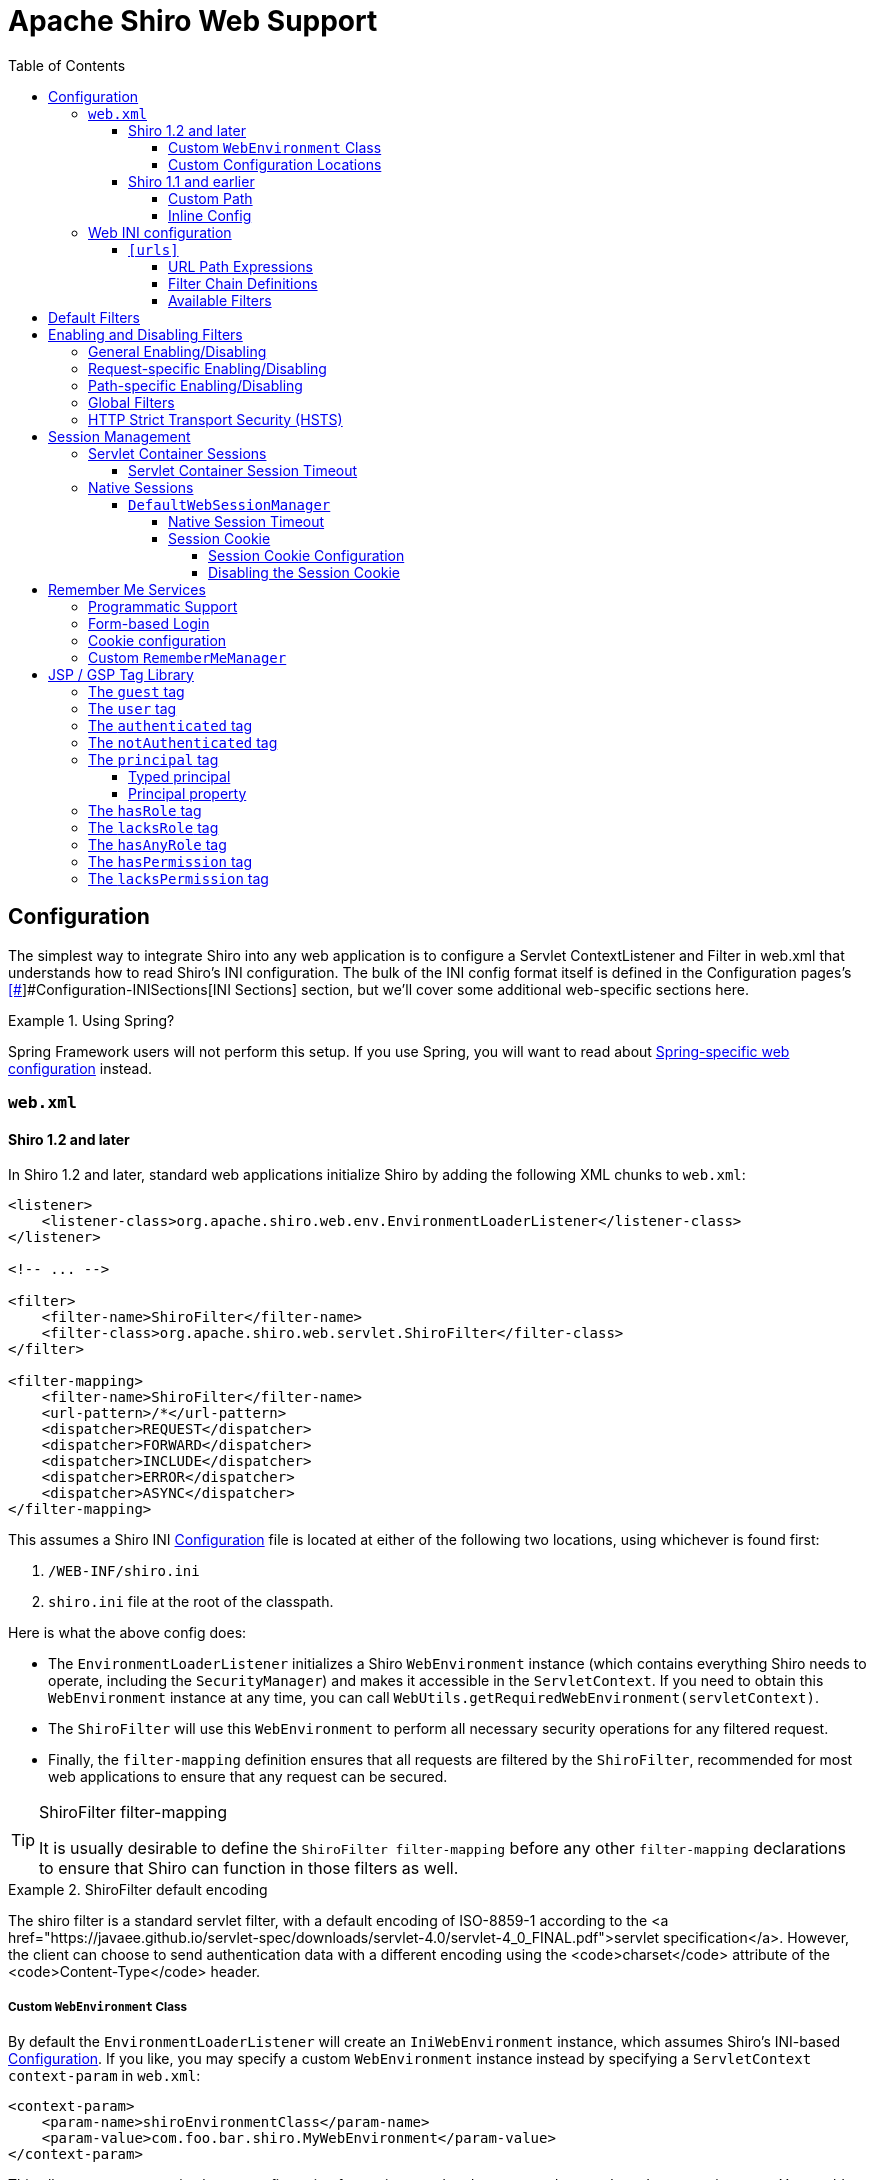 = Apache Shiro Web Support
:jbake-type: page
:jbake-status: published
:jbake-tags: documentation, web
:idprefix:
:icons: font
:toc:
:toclevels: 5

== Configuration

The simplest way to integrate Shiro into any web application is to configure a Servlet ContextListener and Filter in web.xml that understands how to read Shiro's INI configuration. The bulk of the INI config format itself is defined in the Configuration pages's link:configuration.html#[[#]]#Configuration-INISections[INI Sections] section, but we'll cover some additional web-specific sections here.

[INFO]
.Using Spring?
====
Spring Framework users will not perform this setup. If you use Spring, you will want to read about link:spring-boot.html#web-applications[Spring-specific web configuration] instead.
====

=== `web.xml`

==== Shiro 1.2 and later

In Shiro 1.2 and later, standard web applications initialize Shiro by adding the following XML chunks to `web.xml`:

[source,xml]
----
<listener>
    <listener-class>org.apache.shiro.web.env.EnvironmentLoaderListener</listener-class>
</listener>

<!-- ... -->

<filter>
    <filter-name>ShiroFilter</filter-name>
    <filter-class>org.apache.shiro.web.servlet.ShiroFilter</filter-class>
</filter>

<filter-mapping>
    <filter-name>ShiroFilter</filter-name>
    <url-pattern>/*</url-pattern>
    <dispatcher>REQUEST</dispatcher>
    <dispatcher>FORWARD</dispatcher>
    <dispatcher>INCLUDE</dispatcher>
    <dispatcher>ERROR</dispatcher>
    <dispatcher>ASYNC</dispatcher>
</filter-mapping>

----

This assumes a Shiro INI link:configuration.html[Configuration] file is located at either of the following two locations, using whichever is found first:

. `/WEB-INF/shiro.ini`
. `shiro.ini` file at the root of the classpath.

Here is what the above config does:

* The `EnvironmentLoaderListener` initializes a Shiro `WebEnvironment` instance (which contains everything Shiro needs to operate, including the `SecurityManager`) and makes it accessible in the `ServletContext`. If you need to obtain this `WebEnvironment` instance at any time, you can call `WebUtils.getRequiredWebEnvironment(servletContext)`.

* The `ShiroFilter` will use this `WebEnvironment` to perform all necessary security operations for any filtered request.

* Finally, the `filter-mapping` definition ensures that all requests are filtered by the `ShiroFilter`, recommended for most web applications to ensure that any request can be secured.

[TIP]
.ShiroFilter filter-mapping
====
It is usually desirable to define the `ShiroFilter filter-mapping` before any other `filter-mapping` declarations to ensure that Shiro can function in those filters as well.
====

[INFO]
.ShiroFilter default encoding
====
The shiro filter is a standard servlet filter, with a default encoding of ISO-8859-1 according to the <a href="https://javaee.github.io/servlet-spec/downloads/servlet-4.0/servlet-4_0_FINAL.pdf">servlet specification</a>. However, the client can choose to send authentication data with a different encoding using the <code>charset</code> attribute of the <code>Content-Type</code> header.
====

===== Custom `WebEnvironment` Class

By default the `EnvironmentLoaderListener` will create an `IniWebEnvironment` instance, which assumes Shiro's INI-based link:configuration.html[Configuration]. If you like, you may specify a custom `WebEnvironment` instance instead by specifying a `ServletContext` `context-param` in `web.xml`:

[source,xml]
----
<context-param>
    <param-name>shiroEnvironmentClass</param-name>
    <param-value>com.foo.bar.shiro.MyWebEnvironment</param-value>
</context-param>
----

This allows you to customize how a configuration format is parsed and represented as a `WebEnvironment` instance. You could subclass the existing `IniWebEnvironment` for custom behavior, or support different configuration formats entirely. For example, if someone wanted to configure Shiro in XML instead of INI, they could create an XML-based implementation, e.g. `com.foo.bar.shiro.XmlWebEnvironment`.

===== Custom Configuration Locations

The `IniWebEnvironment` class expects to read and load INI configuration files. By default, this class will automatically look in the following two locations for the Shiro `.ini` configuration (in order):

. `/WEB-INF/shiro.ini`
. `classpath:shiro.ini`

It will use whichever is found first.

However, if you wish to place your config in another location, you may specify that location with another `context-param` in `web.xml`:

[source,xml]
----
<context-param>
    <param-name>shiroConfigLocations</param-name>
    <param-value>YOUR_RESOURCE_LOCATION_HERE</param-value>
</context-param>
----

By default, the `param-value` is expected to be resolvable by the rules defined by link:https://docs.oracle.com/javaee/6/api/javax/servlet/ServletContext.html#getResource(java.lang.String)[`ServletContext.getResource`] method.
For example, `/WEB-INF/some/path/shiro.ini`

But you may also specify specific file-system, classpath or URL locations by using an appropriate resource prefix supported by Shiro's link:static/current/apidocs/org/apache/shiro/io/ResourceUtils.html[ResourceUtils class], for example:

* `file:/home/foobar/myapp/shiro.ini`
* `classpath:com/foo/bar/shiro.ini`
* `url:http://confighost.mycompany.com/myapp/shiro.ini`

==== Shiro 1.1 and earlier

The simplest way to enable Shiro in a 1.1 or earlier web application is to define the IniShiroFilter and specify a `filter-mapping`:

[source,xml]
----
<filter>
    <filter-name>ShiroFilter</filter-name>
    <filter-class>org.apache.shiro.web.servlet.IniShiroFilter</filter-class>
</filter>

<!-- ... -->

<!-- Make sure any request you want accessible to Shiro is filtered. /* catches all -->
<!-- requests.  Usually this filter mapping is defined first (before all others) to -->
<!-- ensure that Shiro works in subsequent filters in the filter chain:             -->
<filter-mapping>
    <filter-name>ShiroFilter</filter-name>
    <url-pattern>/*</url-pattern>
    <dispatcher>REQUEST</dispatcher>
    <dispatcher>FORWARD</dispatcher>
    <dispatcher>INCLUDE</dispatcher>
    <dispatcher>ERROR</dispatcher>
</filter-mapping>
----

This definition expects your INI configuration to be in a shiro.ini file at the root of the classpath (e.g. `classpath:shiro.ini`).

===== Custom Path

If you do not want to place your INI config in `/WEB-INF/shiro.ini` or `classpath:shiro.ini`, you may specify a custom resource location as necessary. Add a `configPath init-param` and specify a resource location:

[source,xml]
----
<filter>
    <filter-name>ShiroFilter</filter-name>
    <filter-class>org.apache.shiro.web.servlet.IniShiroFilter</filter-class>
    <init-param>
        <param-name>configPath</param-name>
        <param-value>/WEB-INF/anotherFile.ini</param-value>
    </init-param>
</filter>

...
----

Unqualified (schemeless or 'non-prefixed') `configPath` values are assumed to be `ServletContext` resource paths, resolvable via the rules defined by the
link:https://docs.oracle.com/javaee/6/api/javax/servlet/ServletContext.html#getResource(java.lang.String)[`ServletContext.getResource`] method.

[WARNING]
.ServletContext resource paths - Shiro 1.2+
====
ServletContext resource paths are available in Shiro 1.2 and later. In 1.1 and earlier, all `configPath` definitions must specify a `classpath:`, `file:` or `url:` prefix.
====

You may also specify other non-`ServletContext` resource locations by using `classpath:`, `url:`, or `file:` prefixes indicating classpath, url, or filesystem locations respectively. For example:

[source,xml]
----
...
<init-param>
    <param-name>configPath</param-name>
    <param-value>url:http://configHost/myApp/shiro.ini</param-value>
</init-param>
...
----

===== Inline Config

Finally, it is also possible to embed your INI configuration inline in web.xml without using an INI file at all. You do this by using the `config init-param` instead of `configPath`:

[source,xml]
----
<filter>
    <filter-name>ShiroFilter</filter-name>
    <filter-class>org.apache.shiro.web.servlet.IniShiroFilter</filter-class>
    <init-param><param-name>config</param-name><param-value>

    # INI Config Here

    </param-value></init-param>
</filter>
...
----

Inline config is often fine for small or simple applications, but it is usually more convenient to externalize it in a dedicated shiro.ini file for the following reasons:

* You might edit security configuration a lot and don't want to add revision control 'noise' to the web.xml file
* You might want to separate security config from the rest of web.xml config
* Your security configuration might become large and you want to keep web.xml lean and easier to read
* You have a complex build system where the same shiro config might need to be referenced in multiple places

It is up to you - use what makes sense for your project.

=== Web INI configuration

In addition to the standard `[main]`, `[users]` and `[roles]` sections already described in the main link:configuration.html[Configuration] chapter, you can additionally specify a web-specific `[urls]` section in your `shiro.ini` file:

[source,ini]
----
# [main], [users] and [roles] above here
...
[urls]
...
----

The `[urls]` section allows you to do something that doesn't exist in any web framework that we've seen yet: the ability to define ad-hoc filter chains for any matching URL path in your application!

This is _far_ more flexible, powerful and concise than how you define filter chains normally in `web.xml`: even if you never used any other feature that Shiro provided and used only this, it alone would make it worth using.

==== `[urls]`

The format of each line in the `urls` section is as follows:

[source,ini]
----
_URL_Ant_Path_Expression_ = _Path_Specific_Filter_Chain_
----

For example:

[source,ini]
----
...
[urls]

/index.html = anon
/user/create = anon
/user/** = authc
/admin/** = authc, roles[administrator]
/rest/** = authc, rest
/remoting/rpc/** = authc, perms["remote:invoke"]
----

Next we'll cover exactly what these lines mean.

===== URL Path Expressions

The token on the left of the equals sign (=) is an http://ant.apache.org[Ant]-style path expression relative to your web application's context root.

For example, let's say you had the following `[urls]` line:

[source,ini]
----
/account/** = ssl, authc
----

This line states that "Any request to my application's path of `/account` or any of it's sub paths (`/account/foo`, `/account/bar/baz`, etc) will trigger the 'ssl, authc' filter chain". We'll cover filter chains below.

Note that all path expressions are relative to your application's context root. This means that if you deploy your application one day to, say, `www.somehost.com/myapp` and then later deploy it to `www.anotherhost.com` (no 'myapp' sub-path), the pattern matching will still work.
All paths are relative to the link:https://docs.oracle.com/javaee/1.3/api/javax/servlet/http/HttpServletRequest.html#getContextPath()[`HttpServletRequest.getContextPath()`] value.

[CAUTION]
.Order Matters!
====
URL path expressions are evaluated against an incoming request in the order they are defined and the _FIRST MATCH WINS_.
For example, let's asume that there are the following chain definitions:

[source,ini]
----
/account/** = ssl, authc
/account/signup = anon
----

Always remember to define your filter chains based on a _FIRST MATCH WINS_ policy!
====

===== Filter Chain Definitions

The token on the right of the equals sign (=) is comma-delimited list of filters to execute for a request matching that path. It must match the following format:

[source,ini]
----
filter1[optional_config1], filter2[optional_config2], ..., filterN[optional_configN]
----

where:

* _filterN_ is the name of a filter bean defined in the `[main]` section and
* `[optional_configN]` is an optional bracketed string that has meaning for that particular filter for _that particular path_ (per-filter, _path-specific_ configuration!). If the filter does not need specific config for that URL path, you may discard the brackets so `filterN[]` just becomes `filterN`.

And because filter tokens define chains (aka a List), remember that order matters! Define your comma-delimited list in the order that you want the request to flow through the chain.

Finally, each filter is free to handle the response however it wants if its necessary conditions are not met (e.g. perform a redirect, respond with an HTTP error code, direct rendering, etc). Otherwise it is expected to allow the request to continue through the chain on to the final destination view.

[TIP]
.Tip
====
Being able to react to path specific configuration, i.e. the `[optional_configN]` part of a filter token, is a unique feature available to Shiro filters.

If you want to create your own `javax.servlet.Filter` implementation that can also do this, make sure your filter subclasses link:static/current/apidocs/org/apache/shiro/web/filter/PathMatchingFilter.html[org.apache.shiro.web.filter.PathMatchingFilter].
====

===== Available Filters

The 'pool' of filters available for use in filter chain definitions are defined in the `[main]` section.
The name assigned to them in the main section is the name to use in the filter chain definitions. For example:

[source,ini]
----
[main]
...
myFilter = com.company.web.some.FilterImplementation
myFilter.property1 = value1
...

[urls]
...
/some/path/** = myFilter
----

== Default Filters

When running a web-app, Shiro will create some useful default `Filter` instances and make them available in the `[main]` section automatically. You can configure them in `main` as you would any other bean and reference them in your chain definitions. For example:

[source,ini]
----
[main]
...
# Notice how we didn't define the class for the FormAuthenticationFilter ('authc') - it is instantiated and available already:
authc.loginUrl = /login.jsp
...

[urls]
...
# make sure the end-user is authenticated.  If not, redirect to the 'authc.loginUrl' above,
# and after successful authentication, redirect them back to the original account page they
# were trying to view:
/account/** = authc
...
----

The default Filter instances available automatically are defined by the link:static/current/apidocs/org/apache/shiro/web/filter/mgt/DefaultFilter.html[DefaultFilter enum] and the enum's `name` field is the name available for configuration. They are:

|===
|Filter Name |Class 

|anon |link:static/current/apidocs/org/apache/shiro/web/filter/authc/AnonymousFilter.html[org.apache.shiro.web.filter.authc.AnonymousFilter] 
|authc |link:static/current/apidocs/org/apache/shiro/web/filter/authc/FormAuthenticationFilter.html[org.apache.shiro.web.filter.authc.FormAuthenticationFilter] 
|authcBasic |link:static/current/apidocs/org/apache/shiro/web/filter/authc/BasicHttpAuthenticationFilter.html[org.apache.shiro.web.filter.authc.BasicHttpAuthenticationFilter] 
|authcBearer |link:static/current/apidocs/org/apache/shiro/web/filter/authc/BearerHttpAuthenticationFilter.html[org.apache.shiro.web.filter.authc.BearerHttpAuthenticationFilter] 
|invalidRequest |link:static/current/apidocs/org/apache/shiro/web/filter/InvalidRequestFilter.html[org.apache.shiro.web.filter.InvalidRequestFilter] 
|logout |link:static/current/apidocs/org/apache/shiro/web/filter/authc/LogoutFilter.html[org.apache.shiro.web.filter.authc.LogoutFilter] 
|noSessionCreation |link:static/current/apidocs/org/apache/shiro/web/filter/session/NoSessionCreationFilter.html[org.apache.shiro.web.filter.session.NoSessionCreationFilter] 
|perms |link:static/current/apidocs/org/apache/shiro/web/filter/authz/PermissionsAuthorizationFilter.html[org.apache.shiro.web.filter.authz.PermissionsAuthorizationFilter] 
|port |link:static/current/apidocs/org/apache/shiro/web/filter/authz/PortFilter.html[org.apache.shiro.web.filter.authz.PortFilter] 
|rest |link:static/current/apidocs/org/apache/shiro/web/filter/authz/HttpMethodPermissionFilter.html[org.apache.shiro.web.filter.authz.HttpMethodPermissionFilter] 
|roles |link:static/current/apidocs/org/apache/shiro/web/filter/authz/RolesAuthorizationFilter.html[org.apache.shiro.web.filter.authz.RolesAuthorizationFilter] 
|ssl |link:static/current/apidocs/org/apache/shiro/web/filter/authz/SslFilter.html[org.apache.shiro.web.filter.authz.SslFilter] 
|user |link:static/current/apidocs/org/apache/shiro/web/filter/authc/UserFilter.html[org.apache.shiro.web.filter.authc.UserFilter] 
|===

== Enabling and Disabling Filters

As is the case with any filter chain definition mechanism (`web.xml`, Shiro's INI, etc), you enable a filter just by including it in the filter chain definition, and you disable it by removing it from the chain definition.

But a new feature added in Shiro 1.2 is the ability to enable or disable filters without removing them from the filter chain. If enabled (the default setting), then a request will be filtered as expected. If disabled, then the filter will allow the request to pass through immediately to the next element in the `FilterChain`. You can trigger a filter's enabled state generally based on a configuration property, or you can even trigger it on a _per request_ basis.

This is a powerful concept because it is often more convenient to enable or disable a filter based on certain requirements than to change the static filter chain definition, which would be permanent and inflexible.

Shiro accomplishes this via its link:static/current/apidocs/org/apache/shiro/web/servlet/OncePerRequestFilter.html[OncePerRequestFilter] abstract parent class. All of Shiro's out-of-the-box Filter implementations subclass this one and therefore are able to be enabled or disabled without removing them from the filter chain. You can subclass this class for your own filter implementations if you need this functionality as well*.

*https://issues.apache.org/jira/browse/SHIRO-224[SHIRO-224] will hopefully enable this feature for any filter, not just those subclassing `OncePerRequestFilter`. If this is important to you, please vote for the issue.

=== General Enabling/Disabling

The link:static/current/apidocs/org/apache/shiro/web/servlet/OncePerRequestFilter.html[OncePerRequestFilter] (and all of its subclasses) supports enabling/disabling across all requests as well as on a per-request basis.

General enabling or disabling of a filter for all requests is done by setting its `enabled` property to true or false. The default setting is `true` since most filters inherently need to execute if they are configured in a chain.

For example, in shiro.ini:

[source,ini]
----
[main]
...
# configure Shiro's default 'ssl' filter to be disabled while testing:
ssl.enabled = false

[urls]
...
/some/path = ssl, authc
/another/path = ssl, roles[admin]
...
----

This example shows that potentially many URL paths can all require that a request must be secured by an SSL connection. Setting up SSL while in development can be frustrating and time consuming. While in development, you can disable the ssl filter. When deploying to production, you can enable it with one configuration property - something that is much easier than manually changing all of the URL paths or maintaining two Shiro configurations.

=== Request-specific Enabling/Disabling

`OncePerRequestFilter` actually determines if the filter is enabled or disabled based on its `isEnabled(request, response)` method.

This method defaults to returning the value of the `enabled` property, which is used for generally enabling/disabling all requests as mentioned above. If you wanted to enable or disable a filter based on _request specific_ criteria, you can override the `OncePerRequestFilter` `isEnabled(request,response)` method to perform more specific checks.

=== Path-specific Enabling/Disabling

Shiro's link:static/current/apidocs/org/apache/shiro/web/filter/PathMatchingFilter.html[PathMatchingFilter] (a subclass of `OncePerRequestFilter` has the ability to react to configuration based on a _specific path_ being filtered. This means you can enable or disable a filter based on the path and the path-specific configuration in addition to the incoming request and response.

If you need to be able to react to the matching path and the path-specific configuration to determine if a filter is enabled or disabled, instead of overriding `OncePerRequestFilter` `isEnabled(request,response)` method, you would override the `PathMatchingFilter` `isEnabled(request,response,path,pathConfig)` method instead.

=== Global Filters

Starting with Shiro 1.6 the ability to define global filters has been added. Adding "global filters" will add additional filters to ALL routes, this includes previously configured filter chains as well as unconfigured paths.

By default, the global filters contains the `invalidRequest` filter. This filter blocks known malicious attacks, see below for configuration details.

Global filters can be customized or disabled, for example

[source,ini]
----
[main]
...
# disable Global Filters
filterChainResolver.globalFilters = null
----

Define the list of global filters:

[source,ini]
----
[main]
...
filterChainResolver.globalFilters = invalidRequest, port
----

The `invalidRequest` filter blocks requests with non-ascii characters, semicolons, and backslashes, each of these can be disabled independently to allow for backward compatibility.

[source,ini]
----
[main]
...
invalidRequest.blockBackslash = true
invalidRequest.blockSemicolon = true
invalidRequest.blockNonAscii = true
...
----

[NOTE]
====
If you currently allowing URL rewriting to allow for a <code>jsessionid</code> in the URL, you must set `blockSemicolon` to `false`.

URL rewriting for `jsessionid` is defined in section "7.1.3" of the Java Servlet Specification, but it is generally NOT recommended.
====


=== HTTP Strict Transport Security (HSTS)

The link:static/current/apidocs/org/apache/shiro/web/filter/authz/SslFilter.html[SslFilter] (and all of its subclasses) supports enabling/disabling HTTP Strict Transport Security (HSTS).

For example, in shiro.ini:

[source,ini]
----
[main]
...
# configure Shiro's default 'ssl' filter to enabled HSTS:
ssl.enabled = true
ssl.hsts.enabled = true
ssl.hsts.includeSubDomains = true

[urls]
...
/some/path = ssl, authc
/another/path = ssl, roles[admin]
...
----

== Session Management

=== Servlet Container Sessions

In web environments, Shiro's default session manager link:static/current/apidocs/org/apache/shiro/session/mgt/SessionManager.html[`SessionManager`] implementation is the link:static/current/apidocs/org/apache/shiro/web/session/mgt/ServletContainerSessionManager.html[`ServletContainerSessionManager`].
This very simple implementation delegates all session management duties (including session clustering if the servlet container supports it) to the runtime Servlet container.
It is essentially a bridge for Shiro's session API to the servlet container and does little else.

A benefit of using this default is that apps that work with existing servlet container session configuration (timeout, any container-specific clustering mechanisms, etc) will work as expected.

A downside of this default is that you are tied to the servlet container's specific session behavior. For example, if you wanted to cluster sessions, but you used Jetty for testing and Tomcat in production, your container-specific configuration (or code) would not be portable.

==== Servlet Container Session Timeout

If using the default servlet container support, you configure session timeout as expected in your web application's `web.xml` file. For example:

[source,xml]
----
<session-config>
  <!-- web.xml expects the session timeout in minutes: -->
  <session-timeout>30</session-timeout>
</session-config>
----

=== Native Sessions

If you want your session configuration settings and clustering to be portable across servlet containers (e.g. Jetty in testing, but Tomcat or JBoss in production), or you want to control specific session/clustering features, you can enable Shiro's native session management.

The word 'Native' here means that Shiro's own enterprise session management implementation will be used to support all `Subject` and `HttpServletRequest` sessions and bypass the servlet container completely. But rest assured - Shiro implements the relevant parts of the Servlet specification directly so any existing web/http related code works as expected and never needs to 'know' that Shiro is transparently managing sessions.

==== `DefaultWebSessionManager`

To enable native session management for your web application, you will need to configure a native web-capable session manager to override the default servlet container-based one. You can do that by configuring an instance of link:static/current/apidocs/org/apache/shiro/web/session/mgt/DefaultWebSessionManager.html[`DefaultWebSessionManager`] on Shiro's `SecurityManager`. For example, in `shiro.ini`:

*shiro.ini native web session management*

[source,ini]
----
[main]
...
sessionManager = org.apache.shiro.web.session.mgt.DefaultWebSessionManager
# configure properties (like session timeout) here if desired

# Use the configured native session manager:
securityManager.sessionManager = $sessionManager
----

Once declared, you can configure the `DefaultWebSessionManager` instance with native session options like session timeout and clustering configuration as described in the link:session-management.html[Session Management] section.

===== Native Session Timeout

After configuring the `DefaultWebSessionManager` instance, session timeout is configured as described in link:session-management.html#[[#]]#SessionManagement-sessionTimeout[Session Management: Session Timeout]

===== Session Cookie

The `DefaultWebSessionManager` supports two web-specific configuration properties:

* `sessionIdCookieEnabled` (a boolean)
* `sessionIdCookie`, a link:static/current/apidocs/org/apache/shiro/web/servlet/Cookie.html[Cookie] instance.

[INFO]
.Cookie as a template
====
The `sessionIdCookie` property is essentially a template - you configure the `Cookie` instance properties, and this template will be used to set the actual HTTP `Cookie` header at runtime with an appropriate session ID value.
====

====== Session Cookie Configuration

The DefaultWebSessionManager's `sessionIdCookie` default instance is a link:static/current/apidocs/org/apache/shiro/web/servlet/SimpleCookie.html[`SimpleCookie`]. This simple implementation allows JavaBeans-style property configuration for all of the relevant properties you would want to configure on an http Cookie.

For example, you could set the Cookie domain:

[source,ini]
----
[main]
...
securityManager.sessionManager.sessionIdCookie.domain = foo.com
----

See the link:static/current/apidocs/org/apache/shiro/web/servlet/SimpleCookie.html[SimpleCookie JavaDoc] for additional properties.

The cookie's default name is `JSESSIONID` in accordance with the servlet specification. Additionally, Shiro's cookie supports the https://en.wikipedia.org/wiki/HTTP_cookie#HttpOnly_cookie[`HttpOnly`] and https://en.wikipedia.org/wiki/HTTP_cookie#Same-site_cookie[`SameSite`] flags. The `sessionIdCookie` sets `HttpOnly` to `true` and `SameSite` to `LAX` by default for extra security.

[NOTE]
====
Shiro's `Cookie` concept supports the `HttpOnly` flag even in Servlet 2.4 and 2.5 environments (whereas the Servlet API only supports it natively in 2.6 or later).
====

====== Disabling the Session Cookie

If you do not want session cookies to be used, you can disable their use by configuring the `sessionIdCookieEnabled` property to false. For example:

*Disabling native session cookies*

[source,ini]
----
[main]
...
securityManager.sessionManager.sessionIdCookieEnabled = false
----

== Remember Me Services

Shiro will perform 'rememberMe' services if the `AuthenticationToken` implements the link:static/current/apidocs/org/apache/shiro/authc/RememberMeAuthenticationToken.html[`org.apache.shiro.authc.RememberMeAuthenticationToken`] interface. This interface specifies a method:

[source,java]
----
boolean isRememberMe();
----

If this method returns `true`, Shiro will remember the end-user's identity across sessions.

[TIP]
.UsernamePasswordToken and RememberMe
====
The frequently-used `UsernamePasswordToken` already implements the `RememberMeAuthenticationToken` interface and supports rememberMe logins.
====


=== Programmatic Support

To use rememberMe programmatically, you can set the value to `true` on a class that supports this configuration. For example, using the standard `UsernamePasswordToken`:

[source,java]
----
UsernamePasswordToken token = new UsernamePasswordToken(username, password);

token.setRememberMe(true);

SecurityUtils.getSubject().login(token);
...
----

=== Form-based Login

For web applications, the `authc` filter is by default a link:static/current/apidocs/org/apache/shiro/web/filter/authc/FormAuthenticationFilter.html[`FormAuthenticationFilter`]. This supports reading the 'rememberMe' boolean as a form/request parameter. By default, it expects the request param to be named `rememberMe`. Here is an example shiro.ini config supporting this:

[source,ini]
----
[main]
authc.loginUrl = /login.jsp

[urls]

# your login form page here:
login.jsp = authc
----

And in your web form, have a checkbox named 'rememberMe':

[source,html]
----
<form ...>

   Username: <input type="text" name="username"/> <br/>
   Password: <input type="password" name="password"/>
    ...
   <input type="checkbox" name="rememberMe" value="true"/>Remember Me?
   ...
</form>
----

By default, the `FormAuthenticationFilter` will look for request parameters named `username`, `password` and `rememberMe`. If these are different than the form field names that you use in your form, you'll want to configure the names on the `FormAuthenticationFilter`. For example, in `shiro.ini`:

[source,ini]
----
[main]
...
authc.loginUrl = /whatever.jsp
authc.usernameParam = somethingOtherThanUsername
authc.passwordParam = somethingOtherThanPassword
authc.rememberMeParam = somethingOtherThanRememberMe
...
----

=== Cookie configuration

You can configure how the `rememberMe` cookie functions by setting the default {{RememberMeManager}}s various cookie properties. For example, in shiro.ini:

[source,ini]
----
[main]
...

securityManager.rememberMeManager.cookie.name = foo
securityManager.rememberMeManager.cookie.maxAge = blah
...
----

See the link:static/current/apidocs/org/apache/shiro/web/mgt/CookieRememberMeManager.html[`CookieRememberMeManager`] and the supporting link:static/current/apidocs/src-html/org/apache/shiro/web/servlet/SimpleCookie.html[`SimpleCookie`] JavaDoc for configuration properties.

=== Custom `RememberMeManager`

It should be noted that if the default cookie-based `RememberMeManager` implementation does not meet your needs, you can plug in any you like in to the `securityManager` like you would configure any other object reference:

[source,ini]
----
[main]
...
rememberMeManager = com.my.impl.RememberMeManager
securityManager.rememberMeManager = $rememberMeManager
----

== JSP / GSP Tag Library

Apache Shiro provides a `Subject`-aware JSP/GSP tag library that allows you to control your JSP, JSTL or GSP page output based on the current Subject's state. This is quite useful for personalizing views based on the identity and authorization state of the current user viewing the web page.

===Tag Library Configuration

The Tag Library Descriptor (TLD) file is bundled in `shiro-web.jar` in the `META-INF/shiro.tld` file. To use any of the tags, add the following line to the top of your JSP page (or wherever you define page directives):

[source,html]
----
<%@ taglib prefix="shiro" uri="http://shiro.apache.org/tags" %>
----

We've used the `shiro` prefix to indicate the shiro tag library namespace, but you can assign whatever name you like.

Now we'll cover each tag and show how it might be used to render a page.

===  The `guest` tag

The `guest` tag will display its wrapped content only if the current `Subject` is considered a 'guest'. A guest is any `Subject` that does not have an identity. That is, we don't know who the user is because they have not logged in and they are not remembered (from Remember Me services) from a previous site visit.

Example:

[source,html]
----
<shiro:guest>
    Hi there!  Please <a href="login.jsp">Login</a> or <a href="signup.jsp">Signup</a> today!
</shiro:guest>
----

The `guest` tag is the logical opposite of the <<Web-usertag,`user`>> tag.

=== The `user` tag

The `user` tag will display its wrapped content only if the current `Subject` is considered a 'user'. A 'user' in this context is defined as a `Subject` with a known identity, either from a successful authentication or from 'RememberMe' services. Note that this tag is semantically different from the <<Web-authenticatedtag,authenticated>> tag, which is more restrictive than this tag.

Example:

[source,html]
----
<shiro:user>
    Welcome back John!  Not John? Click <a href="login.jsp">here<a> to login.
</shiro:user>
----

The `user` tag is the logical opposite of the <<Web-guesttag,`guest`>> tag.

=== The `authenticated` tag

Displays body content only if the current user has successfully authenticated _during their current session_. It is more restrictive than the 'user' tag. It is logically opposite to the 'notAuthenticated' tag.

The `authenticated` tag will display its wrapped content only if the current `Subject` has successfully authenticated _during their current session_. It is a more restrictive tag than the <<Web-usertag,user>>, which is used to guarantee identity in sensitive workflows.

Example:

[source,html]
----
<shiro:authenticated>
    <a href="updateAccount.jsp">Update your contact information</a>.
</shiro:authenticated>
----

The `authenticated` tag is the logical opposite of the <<Web-notauthenticatedtag,`notAuthenticated`>> tag.

=== The `notAuthenticated` tag

The `notAuthenticated` tag will display its wrapped content if the current `Subject` has *NOT* yet successfully authenticated during the current session.

Example:

[source,html]
----
<shiro:notAuthenticated>
    Please <a href="login.jsp">login</a> in order to update your credit card information.
</shiro:notAuthenticated>
----

The `notAuthenticated` tag is the logical opposite of the <<Web-authenticatedtag,`authenticated`>> tag.

=== The `principal` tag

The `principal` tag will output the Subject's link:static/current/apidocs/org/apache/shiro/subject/Subject.html#[[#]]#getPrincipal--[`principal`] (identifying attribute) or a property of that principal.

Without any tag attributes, the tag will render the `toString()` value of the principal. For example (assuming the principal is a String username):

[source,html]
----
Hello, <shiro:principal/>, how are you today?
----

This is (mostly) equivalent to the following:

[source,jsp]
----
Hello, <%= SecurityUtils.getSubject().getPrincipal().toString() %>, how are you today?
----

==== Typed principal

The `principal` tag assumes by default that the principal to print is the `subject.getPrincipal()` value. But if you wanted to print a value that is _not_ the primary principal, but another in the Subject's {link:static/current/apidocs/org/apache/shiro/subject/Subject.html#[[#]]#getPrincipals--[principal collection], you can acquire that principal by type and print that value instead.

For example, printing the Subject's user ID (and not the username), assuming the ID was in the principal collection:

[source,html]
----
User ID: <principal type="java.lang.Integer"/>
----

This is (mostly) equivalent to the following:

[source,jsp]
----
User ID: <%= SecurityUtils.getSubject().getPrincipals().oneByType(Integer.class).toString() %>
----

==== Principal property

But what if the principal (either the default primary principal or 'typed' principal above) is a complex object and not a simple string, and you wanted to reference a property on that principal? You can use the `property` attribute to indicate the name of the property to read (must be accessible via a JavaBeans-compatible getter method). For example (assuming the primary principal is a User object):

[source,html]
----
Hello, <shiro:principal property="firstName"/>, how are you today?
----

This is (mostly) equivalent to the following:

[source,jsp]
----
Hello, <%= SecurityUtils.getSubject().getPrincipal().getFirstName().toString() %>, how are you today?
----

Or, combined with the type attribute:

[source,html]
----
Hello, <shiro:principal type="com.foo.User" property="firstName"/>, how are you today?
----

this is largely equivalent to the following:

[source,jsp]
----
Hello, <%= SecurityUtils.getSubject().getPrincipals().oneByType(com.foo.User.class).getFirstName().toString() %>, how are you today?
----

=== The `hasRole` tag

The `hasRole` tag will display its wrapped content only if the current `Subject` is assigned the specified role.

For example:

[source,html]
----
<shiro:hasRole name="administrator">
    <a href="admin.jsp">Administer the system</a>
</shiro:hasRole>
----

The `hasRole` tag is the logical opposite of the <<Web-lacksroletag,lacksRole>> tag.

=== The `lacksRole` tag

The `lacksRole` tag will display its wrapped content only if the current `Subject` *is NOT* assigned the specified role.

For example:

[source,html]
----
<shiro:lacksRole name="administrator">
    Sorry, you are not allowed to administer the system.
</shiro:lacksRole>
----

The `lacksRole` tag is the logical opposite of the <<Web-hasroletag,hasRole>> tag.

=== The `hasAnyRole` tag

The `hasAnyRole` tag will display its wrapped content if the current `Subject` is assigned _any_ of the specified roles from a comma-delimited list of role names.

For example:

[source,html]
----
<shiro:hasAnyRoles name="developer, project manager, administrator">
    You are either a developer, project manager, or administrator.
</shiro:hasAnyRoles>
----

The `hasAnyRole` tag does not currently have a logically opposite tag.

=== The `hasPermission` tag

The `hasPermission` tag will display its wrapped content only if the current `Subject` 'has' (implies) the specified permission. That is, the user has the specified ability.

For example:

[source,html]
----
<shiro:hasPermission name="user:create">
    <a href="createUser.jsp">Create a new User</a>
</shiro:hasPermission>
----

The `hasPermission` tag is the logical opposite of the <<Web-lackspermissiontag,lacksPermission>> tag.

=== The `lacksPermission` tag

The `lacksPermission` tag will display its wrapped content only if the current `Subject` *DOES NOT* have (imply) the specified permission. That is, the user *DOES NOT* have the specified ability.

For example:

[source,html]
----
<shiro:lacksPermission name="user:delete">
    Sorry, you are not allowed to delete user accounts.
</shiro:lacksPermission>
----

The `lacksPermission` tag is the logical opposite of the <<Web-haspermissiontag,hasPermission>> tag.

++++
<@lendahand.lendahand />
++++
